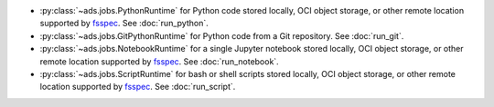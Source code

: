 * :py:class:`~ads.jobs.PythonRuntime`
  for Python code stored locally, OCI object storage, or other remote location supported by
  `fsspec <https://filesystem-spec.readthedocs.io/en/latest/>`_. See :doc:`run_python`.
* :py:class:`~ads.jobs.GitPythonRuntime`
  for Python code from a Git repository. See :doc:`run_git`.
* :py:class:`~ads.jobs.NotebookRuntime`
  for a single Jupyter notebook stored locally, OCI object storage, or other remote location supported by
  `fsspec <https://filesystem-spec.readthedocs.io/en/latest/>`_. See :doc:`run_notebook`.
* :py:class:`~ads.jobs.ScriptRuntime`
  for bash or shell scripts stored locally, OCI object storage, or other remote location supported by
  `fsspec <https://filesystem-spec.readthedocs.io/en/latest/>`_. See :doc:`run_script`.